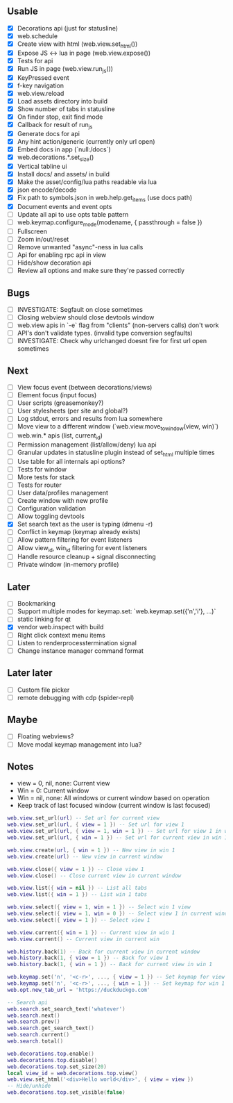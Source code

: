 ** Usable
- [X] Decorations api (just for statusline)
- [X] web.schedule
- [X] Create view with html (web.view.set_html())
- [X] Expose JS <-> lua in page (web.view.expose())
- [X] Tests for api
- [X] Run JS in page (web.view.run_js())
- [X] KeyPressed event
- [X] f-key navigation
- [X] web.view.reload
- [X] Load assets directory into build
- [X] Show number of tabs in statusline
- [X] On finder stop, exit find mode
- [X] Callback for result of run_js
- [X] Generate docs for api
- [X] Any hint action/generic (currently only url open)
- [X] Embed docs in app (`null:/docs`)
- [X] web.decorations.*.set_size()
- [X] Vertical tabline ui
- [X] Install docs/ and assets/ in build
- [X] Make the asset/config/lua paths readable via lua
- [X] json encode/decode
- [X] Fix path to symbols.json in web.help.get_items (use docs path)
- [X] Document events and event opts
- [ ] Update all api to use opts table pattern
- [ ] web.keymap.configure_mode(modename, { passthrough = false })
- [ ] Fullscreen
- [ ] Zoom in/out/reset
- [ ] Remove unwanted "async"-ness in lua calls
- [ ] Api for enabling rpc api in view
- [ ] Hide/show decoration api
- [ ] Review all options and make sure they're passed correctly

** Bugs
- [ ] INVESTIGATE: Segfault on close sometimes
- [ ] Closing webview should close devtools window
- [ ] web.view apis in `-e` flag from "clients" (non-servers calls) don't work
- [ ] API's don't validate types. (invalid type conversion segfaults)
- [ ] INVESTIGATE: Check why urlchanged doesnt fire for first url open sometimes

** Next
- [ ] View focus event (between decorations/views)
- [ ] Element focus (input focus)
- [ ] User scripts (greasemonkey?)
- [ ] User stylesheets (per site and global?)
- [ ] Log stdout, errors and results from lua somewhere
- [ ] Move view to a different window (`web.view.move_to_window(view, win)`)
- [ ] web.win.* apis (list, current_id)
- [ ] Permission management (list/allow/deny) lua api
- [ ] Granular updates in statusline plugin instead of set_html multiple times
- [ ] Use table for all internals api options?
- [ ] Tests for window
- [ ] More tests for stack
- [ ] Tests for router
- [ ] User data/profiles management
- [ ] Create window with new profile
- [ ] Configuration validation
- [ ] Allow toggling devtools
- [X] Set search text as the user is typing (dmenu -r)
- [ ] Conflict in keymap (keymap already exists)
- [ ] Allow pattern filtering for event listeners
- [ ] Allow view_id, win_id filtering for event listeners
- [ ] Handle resource cleanup + signal disconnecting
- [ ] Private window (in-memory profile)

** Later
- [ ] Bookmarking
- [ ] Support multiple modes for keymap.set: `web.keymap.set({'n','i'}, ...)`
- [ ] static linking for qt
- [X] vendor web.inspect with build
- [ ] Right click context menu items
- [ ] Listen to renderprocesstermination signal
- [ ] Change instance manager command format

** Later later
- [ ] Custom file picker
- [ ] remote debugging with cdp (spider-repl)

** Maybe
- [ ] Floating webviews?
- [ ] Move modal keymap management into lua?

** Notes
- view = 0, nil, none: Current view
- Win = 0: Current window
- Win = nil, none: All windows or current window based on operation
- Keep track of last focused window (current window is last focused)
#+begin_src lua
web.view.set_url(url) -- Set url for current view
web.view.set_url(url, { view = 1 }) -- Set url for view 1
web.view.set_url(url, { view = 1, win = 1 }) -- Set url for view 1 in win 1
web.view.set_url(url, { win = 1 }) -- Set url for current view in win 1

web.view.create(url, { win = 1 }) -- New view in win 1
web.view.create(url) -- New view in current window

web.view.close({ view = 1 }) -- Close view 1
web.view.close() -- Close current view in current window

web.view.list({ win = nil }) -- List all tabs
web.view.list({ win = 1 }) -- List win 1 tabs

web.view.select({ view = 1, win = 1 }) -- Select win 1 view
web.view.select({ view = 1, win = 0 }) -- Select view 1 in current window
web.view.select({ view = 1 }) -- Select view 1

web.view.current({ win = 1 }) -- Current view in win 1
web.view.current() -- Current view in current win

web.history.back(1) -- Back for current view in current window
web.history.back(1, { view = 1 }) -- Back for view 1
web.history.back(1, { win = 1 }) -- Back for current view in win 1

web.keymap.set('n', '<c-r>', ..., { view = 1 }) -- Set keymap for view 1
web.keymap.set('n', '<c-r>', ..., { win = 1 }) -- Set keymap for win 1
web.opt.new_tab_url = 'https://duckduckgo.com'

-- Search api
web.search.set_search_text('whatever')
web.search.next()
web.search.prev()
web.search.get_search_text()
web.search.current()
web.search.total()

web.decorations.top.enable()
web.decorations.top.disable()
web.decorations.top.set_size(20)
local view_id = web.decorations.top.view()
web.view.set_html('<div>Hello world</div>', { view = view })
-- Hide/unhide
web.decorations.top.set_visible(false)
#+end_src
